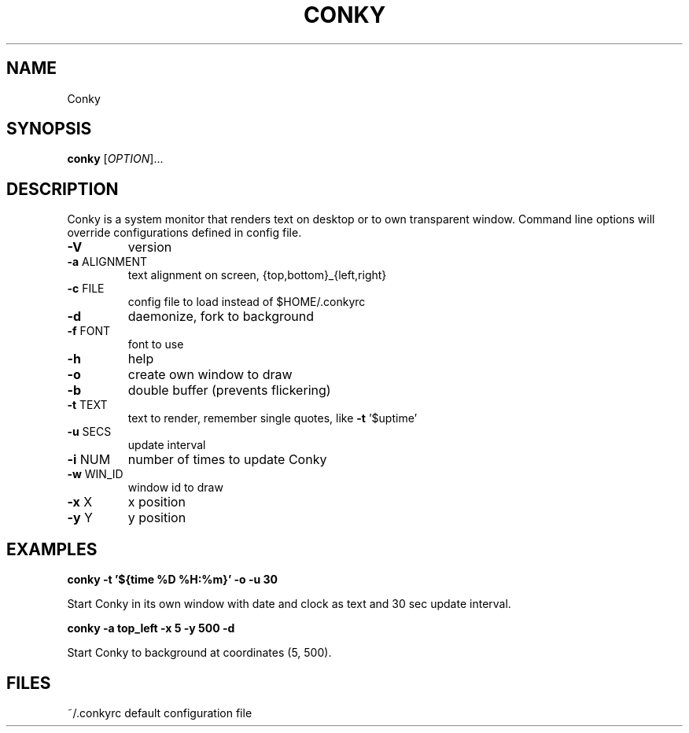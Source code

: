 .\" DO NOT MODIFY THIS FILE!  It was generated by help2man 1.33.
.TH CONKY "1" "July 2005" "Conky 1.2 compiled Jul 24 2005" "User Commands"
.SH NAME
Conky
.SH SYNOPSIS
.B conky
[\fIOPTION\fR]...
.SH DESCRIPTION
.\" Add any additional description here
.PP
Conky is a system monitor that renders text on desktop or to own transparent
window. Command line options will override configurations defined in config
file.
.TP
\fB\-V\fR
version
.TP
\fB\-a\fR ALIGNMENT
text alignment on screen, {top,bottom}_{left,right}
.TP
\fB\-c\fR FILE
config file to load instead of $HOME/.conkyrc
.TP
\fB\-d\fR
daemonize, fork to background
.TP
\fB\-f\fR FONT
font to use
.TP
\fB\-h\fR
help
.TP
\fB\-o\fR
create own window to draw
.TP
\fB\-b\fR
double buffer (prevents flickering)
.TP
\fB\-t\fR TEXT
text to render, remember single quotes, like \fB\-t\fR '$uptime'
.TP
\fB\-u\fR SECS
update interval
.TP
\fB\-i\fR NUM
number of times to update Conky
.TP
\fB\-w\fR WIN_ID
window id to draw
.TP
\fB\-x\fR X
x position
.TP
\fB\-y\fR Y
y position
.SH EXAMPLES
.B
conky -t '${time %D %H:%m}' -o -u 30
.PP
Start Conky in its own window with date and clock as text and 30 sec update interval.

.B
conky -a top_left -x 5 -y 500 -d
.PP
Start Conky to background at coordinates (5, 500).
.SH FILES
~/.conkyrc default configuration file
